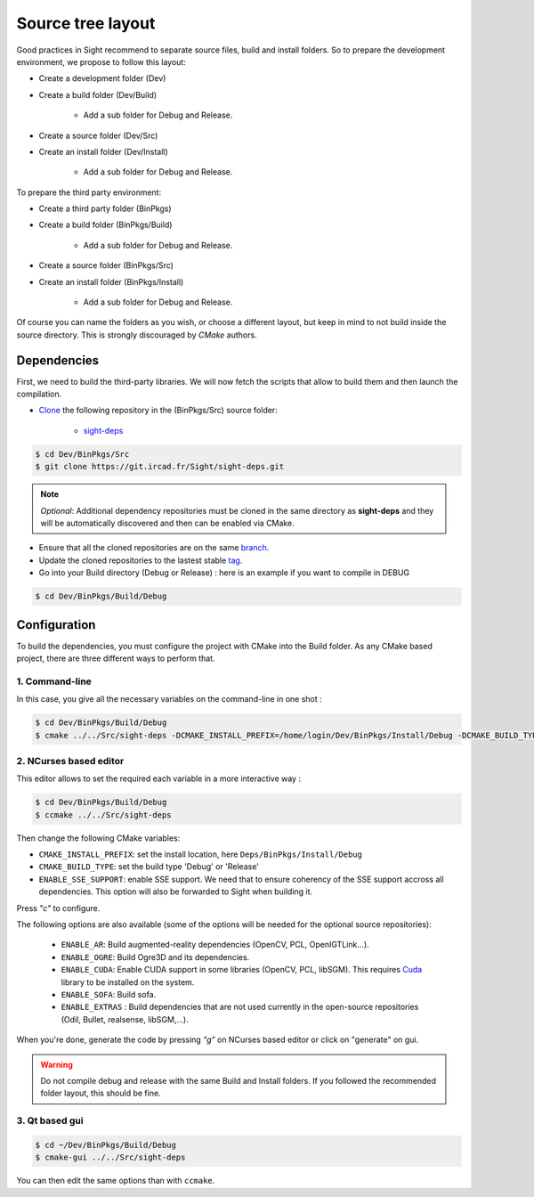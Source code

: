 Source tree layout
------------------

Good practices in Sight recommend to separate source files, build and install folders.
So to prepare the development environment, we propose to follow this layout:

* Create a development folder (Dev)

* Create a build folder (Dev/Build)

    * Add a sub folder for Debug and Release.

* Create a source folder (Dev/Src)

* Create an install folder (Dev/Install)

    * Add a sub folder for Debug and Release.

To prepare the third party environment:

* Create a third party folder (BinPkgs)

* Create a build folder (BinPkgs/Build)

    * Add a sub folder for Debug and Release.

* Create a source folder (BinPkgs/Src)

* Create an install folder (BinPkgs/Install)

    * Add a sub folder for Debug and Release.

.. image:: ../media/Directories.png

Of course you can name the folders as you wish, or choose a different layout,
but keep in mind to not build inside the source directory.
This is strongly discouraged by *CMake* authors.

Dependencies
~~~~~~~~~~~~

First, we need to build the third-party libraries.
We will now fetch the scripts that allow to build them and then launch the compilation.

* `Clone <http://git-scm.com/book/en/v2/Git-Basics-Getting-a-Git-Repository#Cloning-an-Existing-Repository>`_ the following repository in the (BinPkgs/Src) source folder:

    * `sight-deps <https://git.ircad.fr/Sight/sight-deps.git>`_

.. code:: bash

    $ cd Dev/BinPkgs/Src
    $ git clone https://git.ircad.fr/Sight/sight-deps.git

.. note:: *Optional*:
    Additional dependency repositories must be cloned in the same directory as **sight-deps** and they will be automatically discovered and then can be enabled via CMake.

* Ensure that all the cloned repositories are on the same `branch <https://git-scm.com/docs/git-branch>`_.

* Update the cloned repositories to the lastest stable `tag <https://git-scm.com/book/en/v2/Git-Basics-Tagging>`_.

* Go into your Build directory (Debug or Release) : here is an example if you want to compile in DEBUG

.. code:: bash

    $ cd Dev/BinPkgs/Build/Debug

Configuration
~~~~~~~~~~~~~

To build the dependencies, you must configure the project with CMake into the Build folder.
As any CMake based project, there are three different ways to perform that.

1. Command-line
***************

In this case, you give all the necessary variables on the command-line in one shot :

.. code:: bash

    $ cd Dev/BinPkgs/Build/Debug
    $ cmake ../../Src/sight-deps -DCMAKE_INSTALL_PREFIX=/home/login/Dev/BinPkgs/Install/Debug -DCMAKE_BUILD_TYPE=Debug

2. NCurses based editor
***********************

This editor allows to set the required each variable in a more interactive way :

.. code:: bash

    $ cd Dev/BinPkgs/Build/Debug
    $ ccmake ../../Src/sight-deps

.. image:: ../media/cmake_binpkgs.png

Then change the following CMake variables:

- ``CMAKE_INSTALL_PREFIX``: set the install location, here ``Deps/BinPkgs/Install/Debug``
- ``CMAKE_BUILD_TYPE``: set the build type 'Debug' or 'Release'
- ``ENABLE_SSE_SUPPORT``: enable SSE support.
  We need that to ensure coherency of the SSE support accross all dependencies.
  This option will also be forwarded to Sight when building it.

Press *"c"* to configure.

The following options are also available (some of the options will be needed for the optional source repositories):

    * ``ENABLE_AR``: Build augmented-reality dependencies (OpenCV, PCL, OpenIGTLink...).
    * ``ENABLE_OGRE``: Build Ogre3D and its dependencies.
    * ``ENABLE_CUDA``: Enable CUDA support in some libraries (OpenCV, PCL, libSGM). This requires `Cuda <https://developer.nvidia.com/cuda-downloads>`_ library to be installed on the system.
    * ``ENABLE_SOFA``: Build sofa.
    * ``ENABLE_EXTRAS`` : Build dependencies that are not used currently
      in the open-source repositories (Odil, Bullet, realsense, libSGM,...).

When you're done, generate the code by pressing *"g"* on NCurses based editor or click on "generate" on gui.

.. warning::
    Do not compile debug and release with the same Build and Install folders. If you followed the recommended folder layout, this should be fine.

3. Qt based gui
*****************

.. code:: bash

    $ cd ~/Dev/BinPkgs/Build/Debug
    $ cmake-gui ../../Src/sight-deps

You can then edit the same options than with ``ccmake``.

